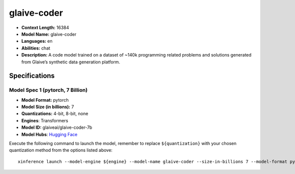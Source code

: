 .. _models_llm_glaive-coder:

========================================
glaive-coder
========================================

- **Context Length:** 16384
- **Model Name:** glaive-coder
- **Languages:** en
- **Abilities:** chat
- **Description:** A code model trained on a dataset of ~140k programming related problems and solutions generated from Glaive’s synthetic data generation platform.

Specifications
^^^^^^^^^^^^^^


Model Spec 1 (pytorch, 7 Billion)
++++++++++++++++++++++++++++++++++++++++

- **Model Format:** pytorch
- **Model Size (in billions):** 7
- **Quantizations:** 4-bit, 8-bit, none
- **Engines**: Transformers
- **Model ID:** glaiveai/glaive-coder-7b
- **Model Hubs**:  `Hugging Face <https://huggingface.co/glaiveai/glaive-coder-7b>`__

Execute the following command to launch the model, remember to replace ``${quantization}`` with your
chosen quantization method from the options listed above::

   xinference launch --model-engine ${engine} --model-name glaive-coder --size-in-billions 7 --model-format pytorch --quantization ${quantization}

